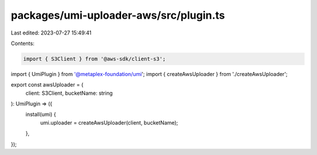 packages/umi-uploader-aws/src/plugin.ts
=======================================

Last edited: 2023-07-27 15:49:41

Contents:

.. code-block:: ts

    import { S3Client } from '@aws-sdk/client-s3';
import { UmiPlugin } from '@metaplex-foundation/umi';
import { createAwsUploader } from './createAwsUploader';

export const awsUploader = (
  client: S3Client,
  bucketName: string
): UmiPlugin => ({
  install(umi) {
    umi.uploader = createAwsUploader(client, bucketName);
  },
});


